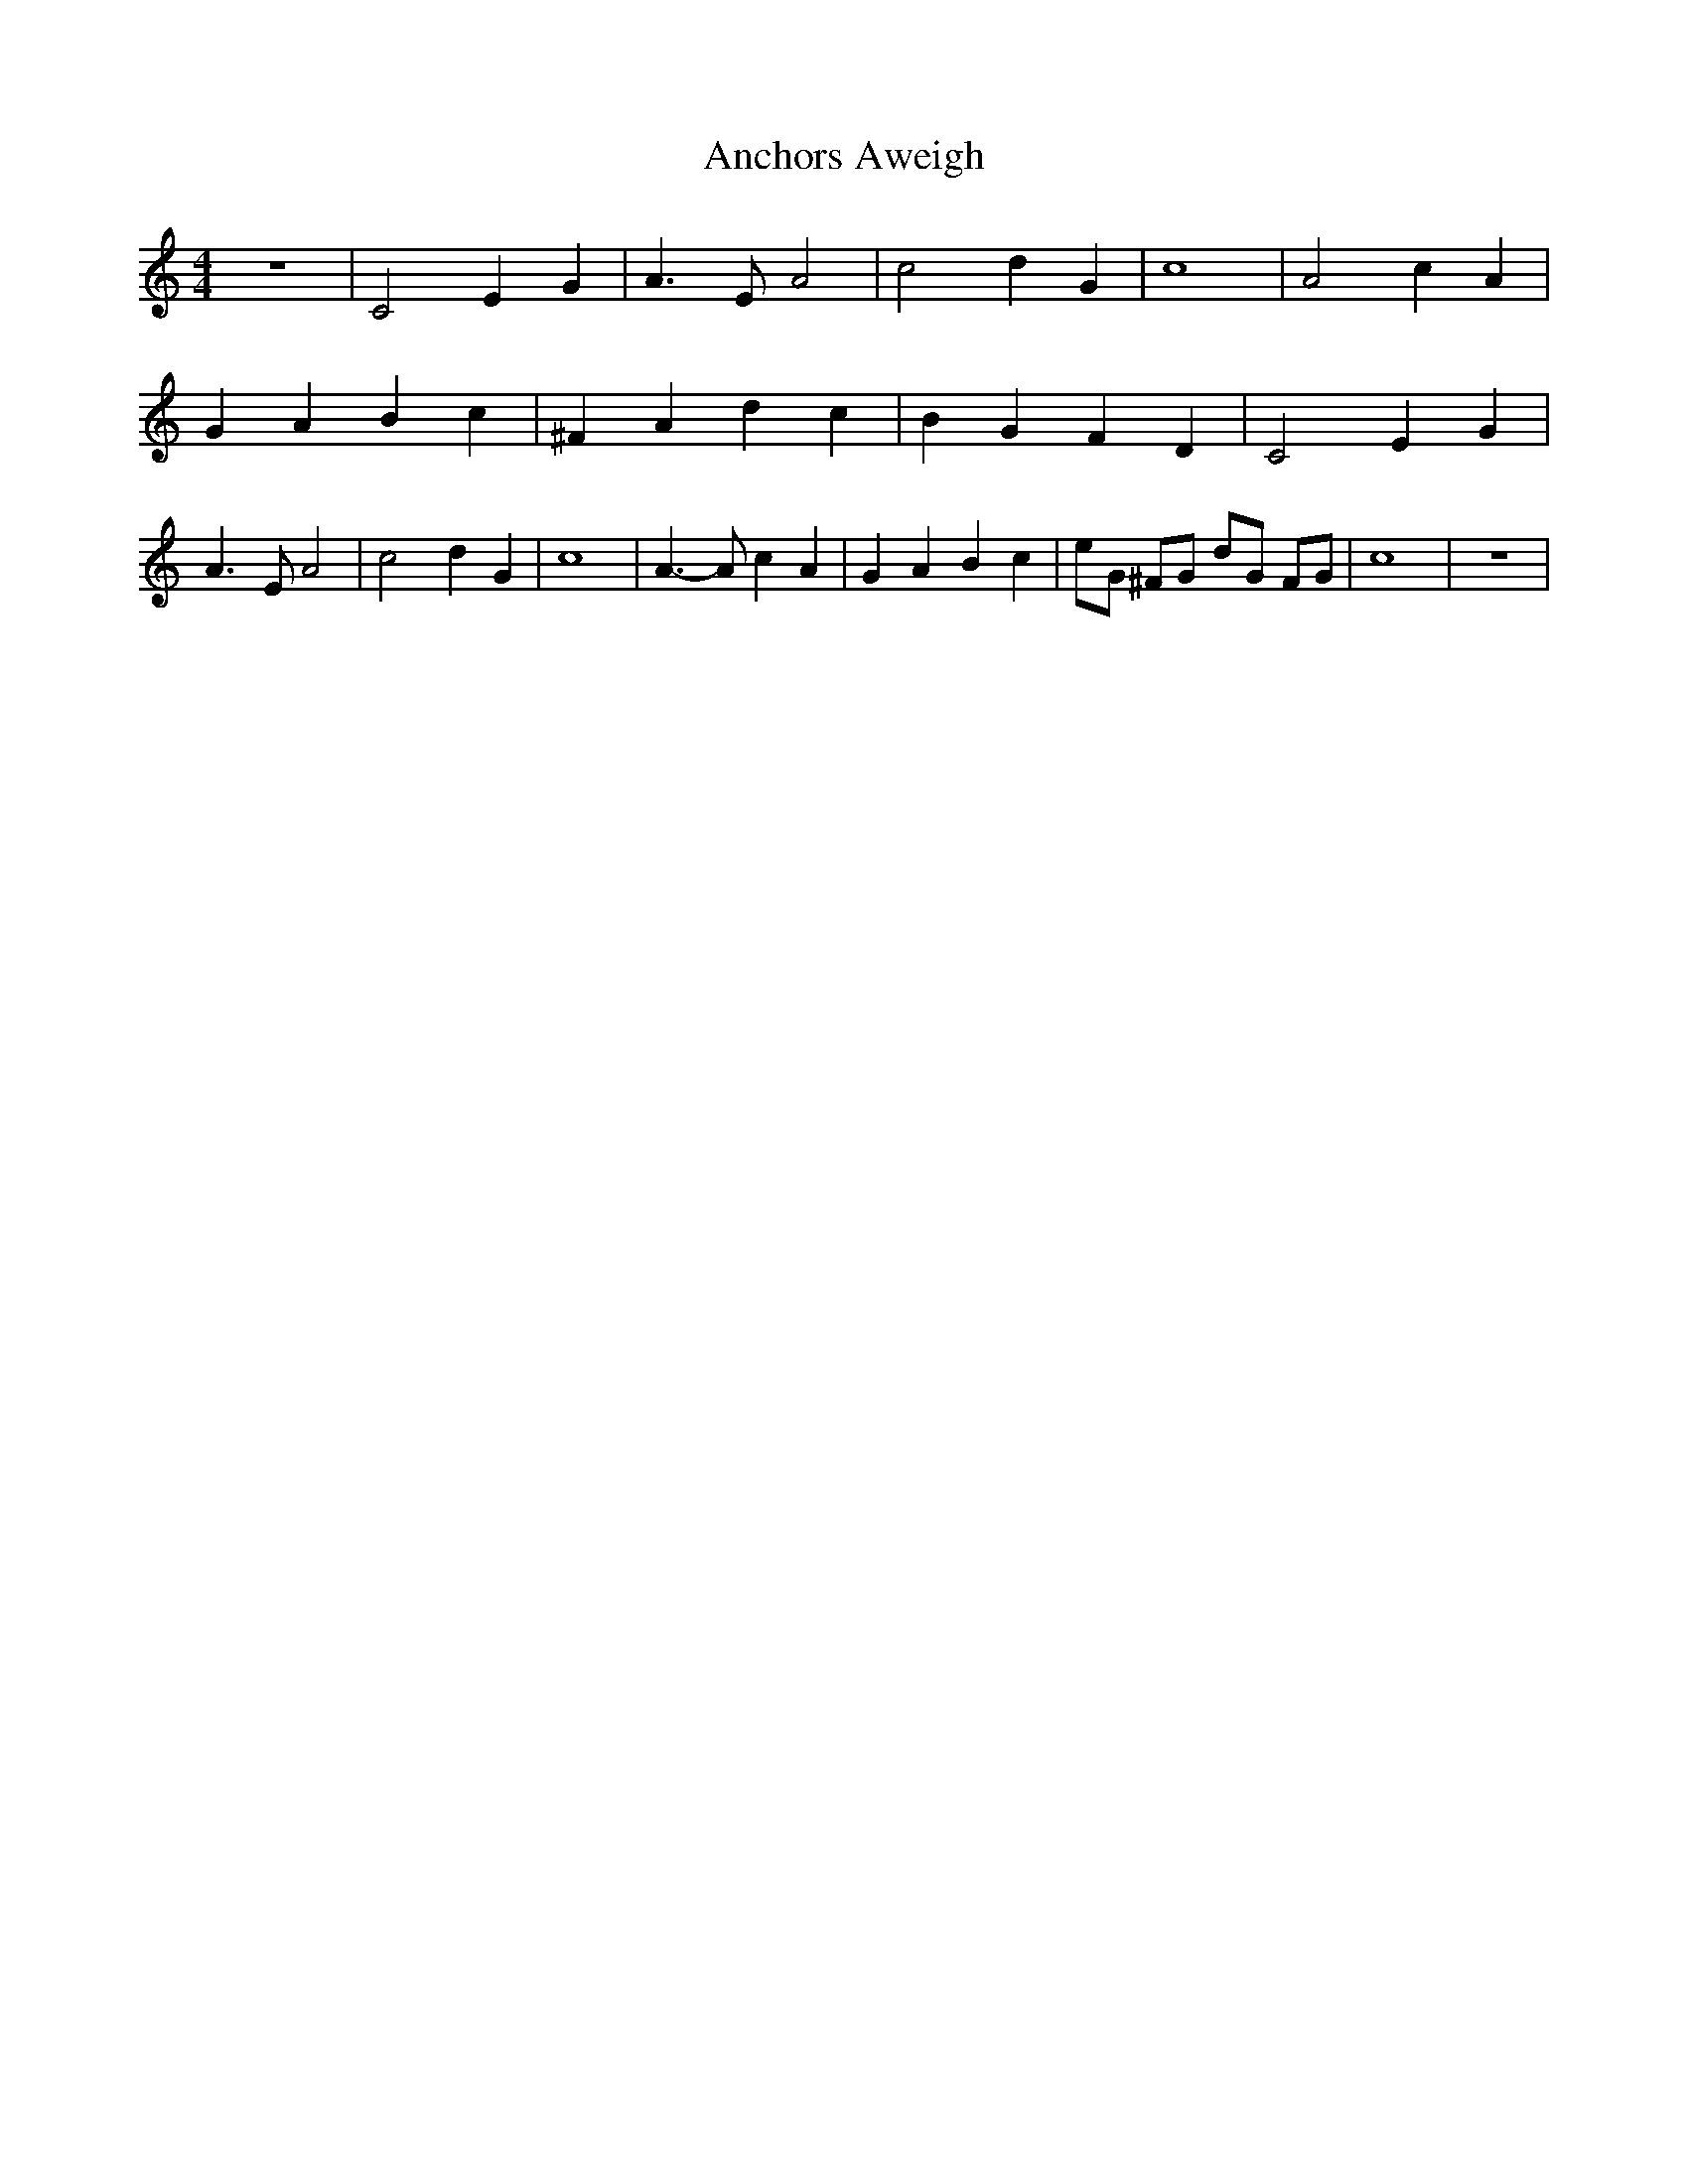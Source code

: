 % Generated more or less automatically by swtoabc by Erich Rickheit KSC
X:1
T:Anchors Aweigh
M:4/4
L:1/4
K:C
 z4| C2 E G| A3/2 E/2 A2| c2 d G| c4| A2 c A| G A B c| ^F A d c| B- G- F- D|\
 C2 E G| A3/2 E/2 A2| c2 d G| c4| A3/2- A/2 c A| G A B c| e/2G/2 ^F/2G/2 d/2G/2 F/2G/2|\
 c4| z4|

